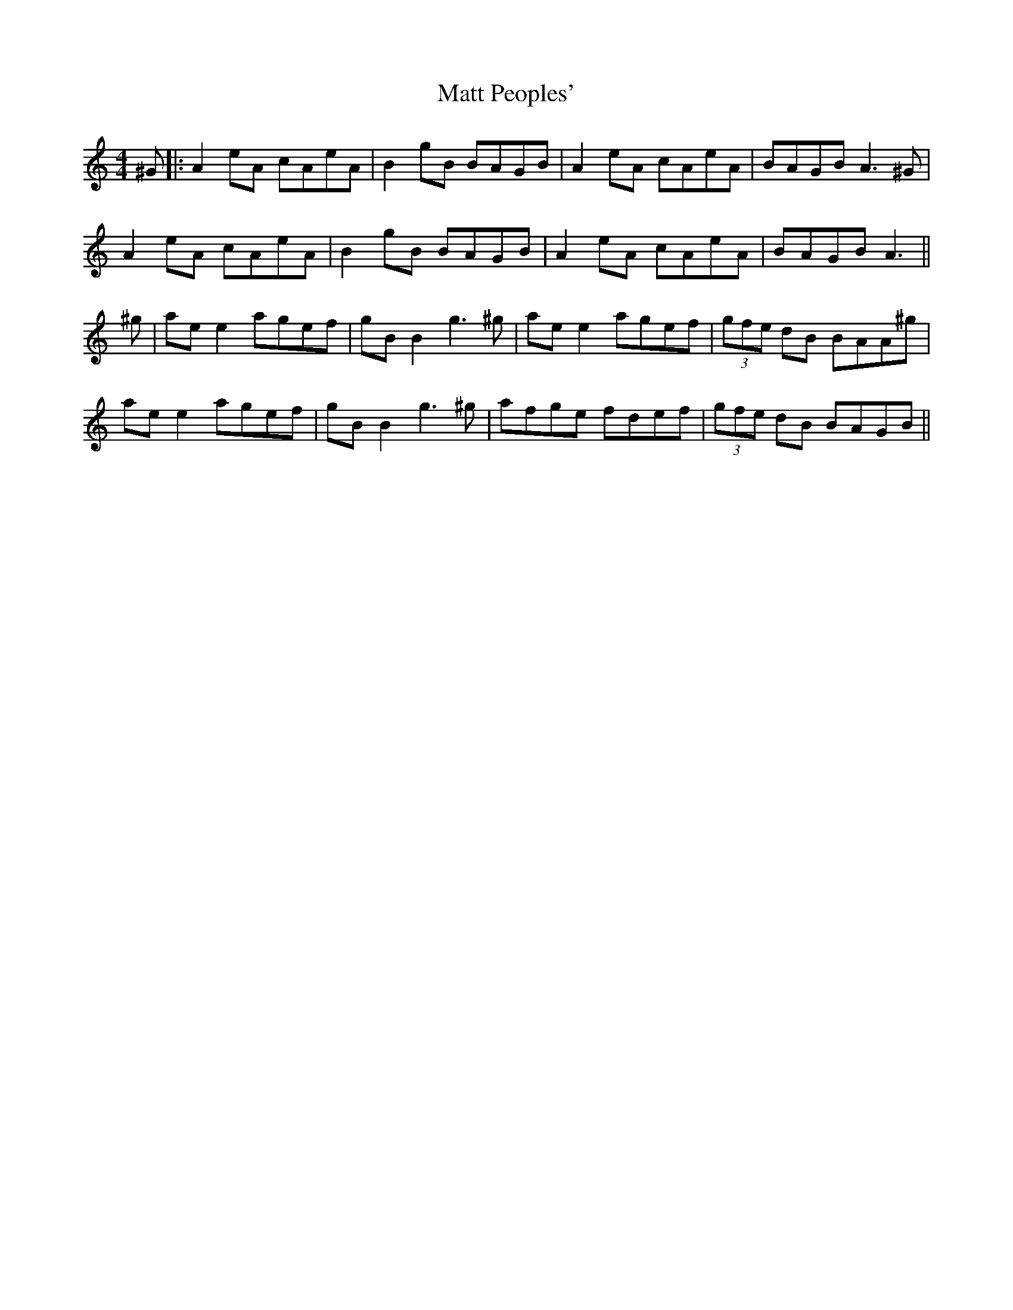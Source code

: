 X: 4
T: Matt Peoples'
Z: JACKB
S: https://thesession.org/tunes/691#setting13748
R: reel
M: 4/4
L: 1/8
K: Amin
^G|:A2 eA cAeA|B2 gB BAGB|A2 eA cAeA|BAGB A3^G|A2 eA cAeA|B2 gB BAGB|A2 eA cAeA|BAGB A3||^g|ae e2 agef|gB B2 g3 ^g|ae e2 agef|(3gfe dB BAA^g|ae e2 agef|gB B2 g3 ^g|afge fdef|(3gfe dB BAGB||
